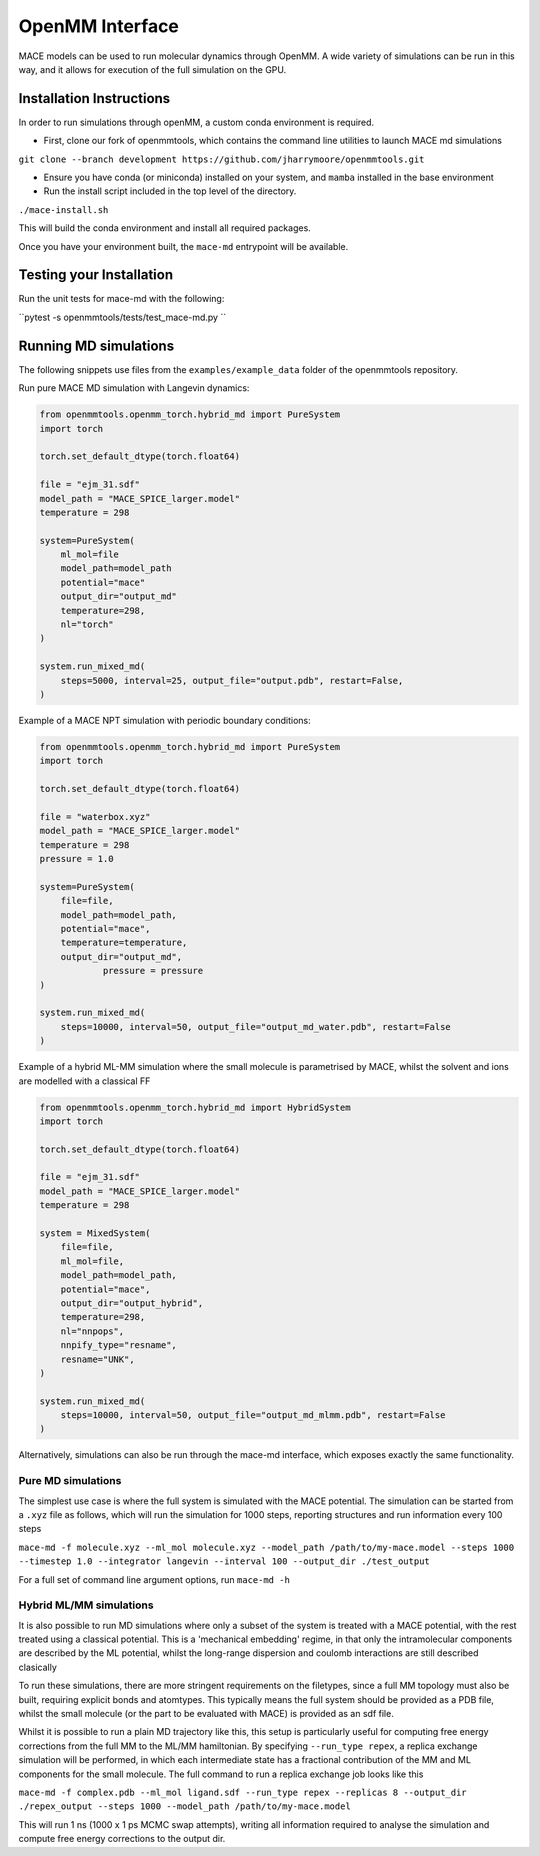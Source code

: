 .. _openmm:

=================
OpenMM Interface
=================

MACE models can be used to run molecular dynamics through OpenMM.  A wide variety of simulations can be run in this way, and it allows for execution of the full simulation on the GPU.


Installation Instructions
-------------------------
In order to run simulations through openMM, a custom conda environment is required.  

- First, clone our fork of openmmtools, which contains the command line utilities to launch MACE md simulations

``git clone --branch development https://github.com/jharrymoore/openmmtools.git``

- Ensure you have conda (or miniconda) installed on your system, and ``mamba`` installed in the base environment
- Run the install script included in the top level of the directory.  

``./mace-install.sh``

This will build the conda environment and install all required packages.


Once you have your environment built, the ``mace-md`` entrypoint will be available.



Testing your Installation
-------------------------

Run the unit tests for mace-md with the following:

``pytest -s openmmtools/tests/test_mace-md.py ``



Running MD simulations
----------------------


The following snippets use files from the ``examples/example_data`` folder of the openmmtools repository.

Run pure MACE MD simulation with Langevin dynamics:

.. code-block:: python

    from openmmtools.openmm_torch.hybrid_md import PureSystem
    import torch

    torch.set_default_dtype(torch.float64)

    file = "ejm_31.sdf"
    model_path = "MACE_SPICE_larger.model"
    temperature = 298

    system=PureSystem(
      	ml_mol=file
        model_path=model_path
        potential="mace"
        output_dir="output_md"
        temperature=298,
        nl="torch"
    )

    system.run_mixed_md(
        steps=5000, interval=25, output_file="output.pdb", restart=False,
    )
    
Example of a MACE NPT simulation with periodic boundary conditions:

.. code-block:: python
    
    from openmmtools.openmm_torch.hybrid_md import PureSystem
    import torch

    torch.set_default_dtype(torch.float64)

    file = "waterbox.xyz"
    model_path = "MACE_SPICE_larger.model"
    temperature = 298
    pressure = 1.0

    system=PureSystem(
        file=file,
        model_path=model_path,
        potential="mace",
        temperature=temperature,
        output_dir="output_md",
		pressure = pressure
    )

    system.run_mixed_md(
        steps=10000, interval=50, output_file="output_md_water.pdb", restart=False
    )

Example of a hybrid ML-MM simulation where the small molecule is parametrised by MACE, whilst the solvent and ions are modelled with a classical FF

.. code-block:: python
    
    from openmmtools.openmm_torch.hybrid_md import HybridSystem
    import torch

    torch.set_default_dtype(torch.float64)

    file = "ejm_31.sdf"
    model_path = "MACE_SPICE_larger.model"
    temperature = 298

    system = MixedSystem(
        file=file,
        ml_mol=file,
        model_path=model_path,
        potential="mace",
        output_dir="output_hybrid",
        temperature=298,
        nl="nnpops",
        nnpify_type="resname",
        resname="UNK",
    )

    system.run_mixed_md(
        steps=10000, interval=50, output_file="output_md_mlmm.pdb", restart=False
    )


Alternatively, simulations can also be run through the mace-md interface, which exposes exactly the same functionality.

Pure MD simulations
~~~~~~~~~~~~~~~~~~~

The simplest use case is where the full system is simulated with the MACE potential.  The simulation can be started from a ``.xyz`` file as follows, which will run the simulation for 1000 steps, reporting structures and run information every 100 steps

``mace-md -f molecule.xyz --ml_mol molecule.xyz --model_path /path/to/my-mace.model --steps 1000 --timestep 1.0 --integrator langevin --interval 100 --output_dir ./test_output``


For a full set of command line argument options, run 
``mace-md -h``


Hybrid ML/MM simulations
~~~~~~~~~~~~~~~~~~~~~~~~

It is also possible to run MD simulations where only a subset of the system is treated with a MACE potential, with the rest treated using a classical potential.  This is a 'mechanical embedding' regime, in that only the intramolecular components are described by the ML potential, whilst the long-range dispersion and coulomb interactions are still described clasically

To run these simulations, there are more stringent requirements on the filetypes, since a full MM topology must also be built, requiring explicit bonds and atomtypes.  This typically means the full system should be provided as a PDB file, whilst the small molecule (or the part to be evaluated with MACE) is provided as an sdf file.

Whilst it is possible to run a plain MD trajectory like this, this setup is particularly useful for computing free energy corrections from the full MM to the ML/MM hamiltonian.  By specifying ``--run_type repex``, a replica exchange simulation will be performed, in which each intermediate state has a fractional contribution of the MM and ML components for the small molecule.  The full command to run a replica exchange job looks like this

``mace-md -f complex.pdb --ml_mol ligand.sdf --run_type repex --replicas 8 --output_dir ./repex_output --steps 1000 --model_path /path/to/my-mace.model``

This will run 1 ns (1000 x 1 ps MCMC swap attempts), writing all information required to analyse the simulation and compute free energy corrections to the output dir.



